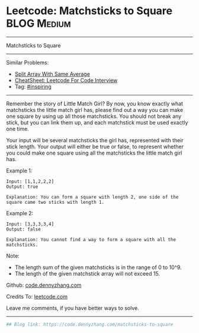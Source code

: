 * Leetcode: Matchsticks to Square                                              :BLOG:Medium:
#+STARTUP: showeverything
#+OPTIONS: toc:nil \n:t ^:nil creator:nil d:nil
:PROPERTIES:
:type:     inspiring, redo
:END:
---------------------------------------------------------------------
Matchsticks to Square
---------------------------------------------------------------------
#+BEGIN_HTML
<a href="https://github.com/dennyzhang/code.dennyzhang.com/tree/master/problems/matchsticks-to-square"><img align="right" width="200" height="183" src="https://www.dennyzhang.com/wp-content/uploads/denny/watermark/github.png" /></a>
#+END_HTML
Similar Problems:
- [[https://code.dennyzhang.com/split-array-with-same-average][Split Array With Same Average]]
- [[https://cheatsheet.dennyzhang.com/cheatsheet-leetcode-A4][CheatSheet: Leetcode For Code Interview]]
- Tag: [[https://code.dennyzhang.com/review-inspiring][#inspiring]]
---------------------------------------------------------------------
Remember the story of Little Match Girl? By now, you know exactly what matchsticks the little match girl has, please find out a way you can make one square by using up all those matchsticks. You should not break any stick, but you can link them up, and each matchstick must be used exactly one time.

Your input will be several matchsticks the girl has, represented with their stick length. Your output will either be true or false, to represent whether you could make one square using all the matchsticks the little match girl has.

Example 1:
#+BEGIN_EXAMPLE
Input: [1,1,2,2,2]
Output: true

Explanation: You can form a square with length 2, one side of the square came two sticks with length 1.
#+END_EXAMPLE

Example 2:
#+BEGIN_EXAMPLE
Input: [3,3,3,3,4]
Output: false

Explanation: You cannot find a way to form a square with all the matchsticks.
#+END_EXAMPLE

Note:
- The length sum of the given matchsticks is in the range of 0 to 10^9.
- The length of the given matchstick array will not exceed 15.

Github: [[https://github.com/dennyzhang/code.dennyzhang.com/tree/master/problems/matchsticks-to-square][code.dennyzhang.com]]

Credits To: [[https://leetcode.com/problems/matchsticks-to-square/description/][leetcode.com]]

Leave me comments, if you have better ways to solve.
---------------------------------------------------------------------

#+BEGIN_SRC python
## Blog link: https://code.dennyzhang.com/matchsticks-to-square

#+END_SRC

#+BEGIN_HTML
<div style="overflow: hidden;">
<div style="float: left; padding: 5px"> <a href="https://www.linkedin.com/in/dennyzhang001"><img src="https://www.dennyzhang.com/wp-content/uploads/sns/linkedin.png" alt="linkedin" /></a></div>
<div style="float: left; padding: 5px"><a href="https://github.com/dennyzhang"><img src="https://www.dennyzhang.com/wp-content/uploads/sns/github.png" alt="github" /></a></div>
<div style="float: left; padding: 5px"><a href="https://www.dennyzhang.com/slack" target="_blank" rel="nofollow"><img src="https://www.dennyzhang.com/wp-content/uploads/sns/slack.png" alt="slack"/></a></div>
</div>
#+END_HTML
